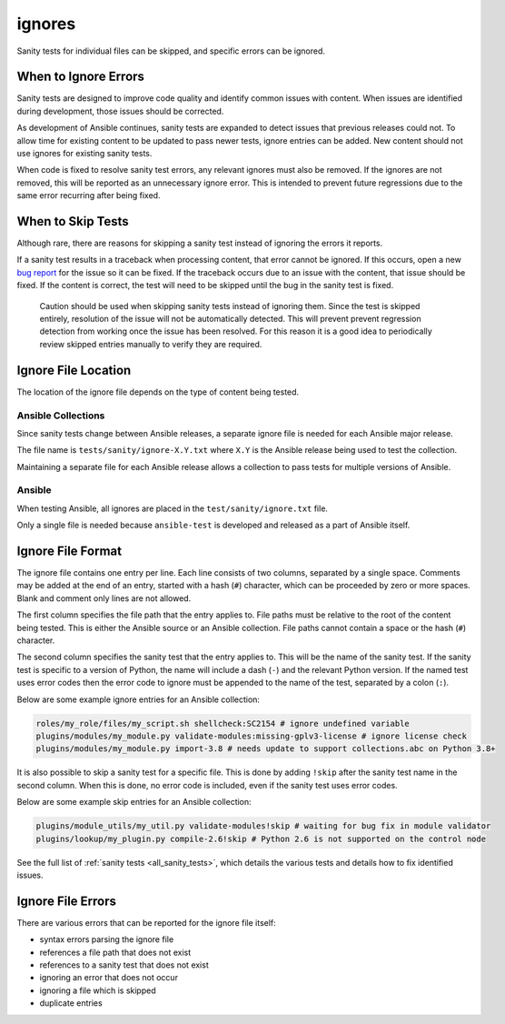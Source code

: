 ignores
=======

Sanity tests for individual files can be skipped, and specific errors can be ignored.

When to Ignore Errors
---------------------

Sanity tests are designed to improve code quality and identify common issues with content.
When issues are identified during development, those issues should be corrected.

As development of Ansible continues, sanity tests are expanded to detect issues that previous releases could not.
To allow time for existing content to be updated to pass newer tests, ignore entries can be added.
New content should not use ignores for existing sanity tests.

When code is fixed to resolve sanity test errors, any relevant ignores must also be removed.
If the ignores are not removed, this will be reported as an unnecessary ignore error.
This is intended to prevent future regressions due to the same error recurring after being fixed.

When to Skip Tests
------------------

Although rare, there are reasons for skipping a sanity test instead of ignoring the errors it reports.

If a sanity test results in a traceback when processing content, that error cannot be ignored.
If this occurs, open a new `bug report <https://github.com/ansible/ansible/issues/new?template=bug_report.md>`_ for the issue so it can be fixed.
If the traceback occurs due to an issue with the content, that issue should be fixed.
If the content is correct, the test will need to be skipped until the bug in the sanity test is fixed.

    Caution should be used when skipping sanity tests instead of ignoring them.
    Since the test is skipped entirely, resolution of the issue will not be automatically detected.
    This will prevent prevent regression detection from working once the issue has been resolved.
    For this reason it is a good idea to periodically review skipped entries manually to verify they are required.

Ignore File Location
--------------------

The location of the ignore file depends on the type of content being tested.

Ansible Collections
^^^^^^^^^^^^^^^^^^^

Since sanity tests change between Ansible releases, a separate ignore file is needed for each Ansible major release.

The file name is ``tests/sanity/ignore-X.Y.txt`` where ``X.Y`` is the Ansible release being used to test the collection.

Maintaining a separate file for each Ansible release allows a collection to pass tests for multiple versions of Ansible.

Ansible
^^^^^^^

When testing Ansible, all ignores are placed in the ``test/sanity/ignore.txt`` file.

Only a single file is needed because ``ansible-test`` is developed and released as a part of Ansible itself.

Ignore File Format
------------------

The ignore file contains one entry per line.
Each line consists of two columns, separated by a single space.
Comments may be added at the end of an entry, started with a hash (``#``) character, which can be proceeded by zero or more spaces.
Blank and comment only lines are not allowed.

The first column specifies the file path that the entry applies to.
File paths must be relative to the root of the content being tested.
This is either the Ansible source or an Ansible collection.
File paths cannot contain a space or the hash (``#``) character.

The second column specifies the sanity test that the entry applies to.
This will be the name of the sanity test.
If the sanity test is specific to a version of Python, the name will include a dash (``-``) and the relevant Python version.
If the named test uses error codes then the error code to ignore must be appended to the name of the test, separated by a colon (``:``).

Below are some example ignore entries for an Ansible collection:

.. code-block:: text

    roles/my_role/files/my_script.sh shellcheck:SC2154 # ignore undefined variable
    plugins/modules/my_module.py validate-modules:missing-gplv3-license # ignore license check
    plugins/modules/my_module.py import-3.8 # needs update to support collections.abc on Python 3.8+

It is also possible to skip a sanity test for a specific file.
This is done by adding ``!skip`` after the sanity test name in the second column.
When this is done, no error code is included, even if the sanity test uses error codes.

Below are some example skip entries for an Ansible collection:

.. code-block:: text

    plugins/module_utils/my_util.py validate-modules!skip # waiting for bug fix in module validator
    plugins/lookup/my_plugin.py compile-2.6!skip # Python 2.6 is not supported on the control node

See the full list of :ref:`sanity tests <all_sanity_tests>`, which details the various tests and details how to fix identified issues.

Ignore File Errors
------------------

There are various errors that can be reported for the ignore file itself:

- syntax errors parsing the ignore file
- references a file path that does not exist
- references to a sanity test that does not exist
- ignoring an error that does not occur
- ignoring a file which is skipped
- duplicate entries

